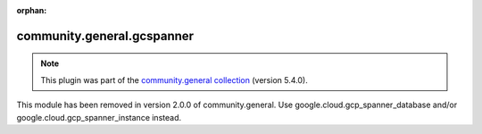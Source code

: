 
.. Document meta

:orphan:

.. Anchors

.. _ansible_collections.community.general.gcspanner_module:

.. Title

community.general.gcspanner
+++++++++++++++++++++++++++

.. Collection note

.. note::
    This plugin was part of the `community.general collection <https://galaxy.ansible.com/community/general>`_ (version 5.4.0).

This module has been removed
in version 2.0.0 of community.general.
Use google.cloud.gcp_spanner_database and/or google.cloud.gcp_spanner_instance instead.
